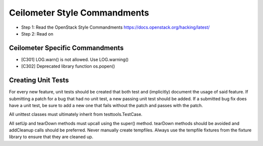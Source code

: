 Ceilometer Style Commandments
=============================

- Step 1: Read the OpenStack Style Commandments
  https://docs.openstack.org/hacking/latest/
- Step 2: Read on

Ceilometer Specific Commandments
--------------------------------

- [C301] LOG.warn() is not allowed. Use LOG.warning()
- [C302] Deprecated library function os.popen()

Creating Unit Tests
-------------------
For every new feature, unit tests should be created that both test and
(implicitly) document the usage of said feature. If submitting a patch for a
bug that had no unit test, a new passing unit test should be added. If a
submitted bug fix does have a unit test, be sure to add a new one that fails
without the patch and passes with the patch.

All unittest classes must ultimately inherit from testtools.TestCase.

All setUp and tearDown methods must upcall using the super() method.
tearDown methods should be avoided and addCleanup calls should be preferred.
Never manually create tempfiles. Always use the tempfile fixtures from
the fixture library to ensure that they are cleaned up.
